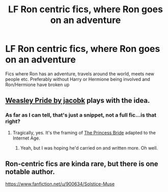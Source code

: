 #+TITLE: LF Ron centric fics, where Ron goes on an adventure

* LF Ron centric fics, where Ron goes on an adventure
:PROPERTIES:
:Author: schrodinger978
:Score: 9
:DateUnix: 1619940319.0
:DateShort: 2021-May-02
:FlairText: Request
:END:
Fics where Ron has an adventure, travels around the world, meets new people etc. Preferably without Harry or Hermione being involved and Ron/Hermione have broken up


** [[https://forums.spacebattles.com/threads/harry-potter-discussion-ideas-recs-vi5.267097/post-11586371][Weasley Pride by jacobk]] plays with the idea.
:PROPERTIES:
:Author: turbinicarpus
:Score: 1
:DateUnix: 1619957806.0
:DateShort: 2021-May-02
:END:

*** As far as I can tell, that's just a snippet, not a full fic...is that right?
:PROPERTIES:
:Author: Lamenardo
:Score: 1
:DateUnix: 1620018696.0
:DateShort: 2021-May-03
:END:

**** Tragically, yes. It's the framing of [[https://en.wikipedia.org/wiki/The_Princess_Bride_(novel)][The Princess Bride]] adapted to the Internet Age.
:PROPERTIES:
:Author: turbinicarpus
:Score: 1
:DateUnix: 1620020313.0
:DateShort: 2021-May-03
:END:

***** Yeah, but I was hoping he'd carried on and written more. Oh well.
:PROPERTIES:
:Author: Lamenardo
:Score: 1
:DateUnix: 1620020537.0
:DateShort: 2021-May-03
:END:


** Ron-centric fics are kinda rare, but there is one notable author.

[[https://www.fanfiction.net/u/900634/Solstice-Muse]]
:PROPERTIES:
:Author: Aardwarkthe2nd
:Score: 1
:DateUnix: 1619962585.0
:DateShort: 2021-May-02
:END:
